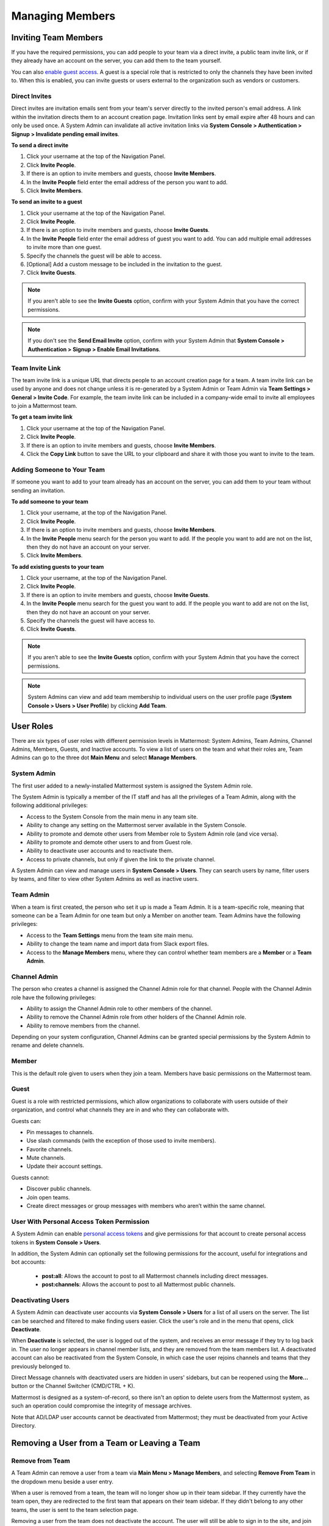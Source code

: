Managing Members
================

Inviting Team Members
---------------------

If you have the required permissions, you can add people to your team via a direct invite, a public team invite link, or if they already have an account on the server, you can add them to the team yourself.

You can also `enable guest access <https://docs.mattermost.com/deployment/guest-accounts.html>`_. A guest is a special role that is restricted to only the channels they have been invited to. When this is enabled, you can invite guests or users external to the organization such as vendors or customers.

Direct Invites
~~~~~~~~~~~~~~

Direct invites are invitation emails sent from your team's server directly to the invited person's email address. A link within the invitation directs them to an account creation page. Invitation links sent by email expire after 48 hours and can only be used once. A System Admin can invalidate all active invitation links via **System Console > Authentication > Signup > Invalidate pending email invites**.

**To send a direct invite**

1. Click your username at the top of the Navigation Panel.
2. Click **Invite People**.
3. If there is an option to invite members and guests, choose **Invite Members**.
4. In the **Invite People** field enter the email address of the person you want to add.
5. Click **Invite Members**.

**To send an invite to a guest**

1. Click your username at the top of the Navigation Panel.
2. Click **Invite People**.
3. If there is an option to invite members and guests, choose **Invite Guests**.
4. In the **Invite People** field enter the email address of guest you want to add. You can add multiple email addresses to invite more than one guest.
5. Specify the channels the guest will be able to access.
6. [Optional] Add a custom message to be included in the invitation to the guest.
7. Click **Invite Guests**.

.. note::

   If you aren't able to see the **Invite Guests** option, confirm with your System Admin that you have the correct permissions.
   
.. note::
  
  If you don't see the **Send Email Invite** option, confirm with your System Admin that **System Console > Authentication > Signup > Enable Email Invitations**.

Team Invite Link
~~~~~~~~~~~~~~~~

The team invite link is a unique URL that directs people to an account creation page for a team. A team invite link can be used by anyone and does not change unless it is re-generated by a System Admin or Team Admin via **Team Settings > General > Invite Code**. For example, the team invite link can be included in a company-wide email to invite all employees to join a Mattermost team.

**To get a team invite link**

1. Click your username at the top of the Navigation Panel.
2. Click **Invite People**.
3. If there is an option to invite members and guests, choose **Invite Members**.
4. Click the **Copy Link** button to save the URL to your clipboard and share it with those you want to invite to the team.

Adding Someone to Your Team
~~~~~~~~~~~~~~~~~~~~~~~~~~~

If someone you want to add to your team already has an account on the server, you can add them to your team without sending an invitation.

**To add someone to your team**

1. Click your username, at the top of the Navigation Panel.
2. Click **Invite People**.
3. If there is an option to invite members and guests, choose **Invite Members**.
4. In the **Invite People** menu search for the person you want to add. If the people you want to add are not on the list, then they do not have an account on your server.
5. Click **Invite Members**.

**To add existing guests to your team**

1. Click your username, at the top of the Navigation Panel.
2. Click **Invite People**.
3. If there is an option to invite members and guests, choose **Invite Guests**.
4. In the **Invite People** menu search for the guest you want to add. If the people you want to add are not on the list, then they do not have an account on your server.
5. Specify the channels the guest will have access to.
6. Click **Invite Guests**.

.. note:: 
   
   If you aren't able to see the **Invite Guests** option, confirm with your System Admin that you have the correct permissions.

.. note::
  
  System Admins can view and add team membership to individual users on the user profile page (**System Console > Users > User Profile**) by clicking **Add Team**.

User Roles
----------

There are six types of user roles with different permission levels in Mattermost: System Admins, Team Admins, Channel Admins, Members, Guests, and Inactive accounts. To view a list of users on the team and what their roles are, Team Admins can go to the three dot **Main Menu** and select **Manage Members**.

System Admin
~~~~~~~~~~~~

The first user added to a newly-installed Mattermost system is assigned the System Admin role.

The System Admin is typically a member of the IT staff and has all the privileges of a Team Admin, along with the following additional privileges:

- Access to the System Console from the main menu in any team site.
- Ability to change any setting on the Mattermost server available in the System Console.
- Ability to promote and demote other users from Member role to System Admin role (and vice versa).
- Ability to promote and demote other users to and from Guest role.
- Ability to deactivate user accounts and to reactivate them.
- Access to private channels, but only if given the link to the private channel.

A System Admin can view and manage users in **System Console > Users**. They can search users by name, filter users by teams, and filter to view other System Admins as well as inactive users.

Team Admin
~~~~~~~~~~

When a team is first created, the person who set it up is made a Team Admin. It is a team-specific role, meaning that someone can be a Team Admin for one team but only a Member on another team. Team Admins have the following privileges:

- Access to the **Team Settings** menu from the team site main menu.
- Ability to change the team name and import data from Slack export files.
- Access to the **Manage Members** menu, where they can control whether team members are a **Member** or a **Team Admin**.

Channel Admin
~~~~~~~~~~~~~

The person who creates a channel is assigned the Channel Admin role for that channel. People with the Channel Admin role have the following privileges:

- Ability to assign the Channel Admin role to other members of the channel.
- Ability to remove the Channel Admin role from other holders of the Channel Admin role.
- Ability to remove members from the channel.

Depending on your system configuration, Channel Admins can be granted special permissions by the System Admin to rename and delete channels.

Member
~~~~~~

This is the default role given to users when they join a team. Members have basic permissions on the Mattermost team.

Guest
~~~~~~~

Guest is a role with restricted permissions, which allow organizations to collaborate with users outside of their organization, and control what channels they are in and who they can collaborate with.

Guests can: 

- Pin messages to channels.
- Use slash commands (with the exception of those used to invite members).
- Favorite channels.
- Mute channels.
- Update their account settings.

Guests cannot:

- Discover public channels.
- Join open teams.
- Create direct messages or group messages with members who aren’t within the same channel.

User With Personal Access Token Permission
~~~~~~~~~~~~~~~~~~~~~~~~~~~~~~~~~~~~~~~~~~~

A System Admin can enable `personal access tokens <https://docs.mattermost.com/developer/personal-access-tokens.html>`__ and give permissions for that account to create personal access tokens in **System Console > Users**.

In addition, the System Admin can optionally set the following permissions for the account, useful for integrations and bot accounts:

 - **post:all**: Allows the account to post to all Mattermost channels including direct messages.
 - **post:channels**: Allows the account to post to all Mattermost public channels.

Deactivating Users
~~~~~~~~~~~~~~~~~~

A System Admin can deactivate user accounts via **System Console > Users** for a list of all users on the server. The list can be searched and filtered to make finding users easier. Click the user's role and in the menu that opens, click **Deactivate**.

When **Deactivate** is selected, the user is logged out of the system, and receives an error message if they try to log back in. The user no longer appears in channel member lists, and they are removed from the team members list. A deactivated account can also be reactivated from the System Console, in which case the user rejoins channels and teams that they previously belonged to.

Direct Message channels with deactivated users are hidden in users' sidebars, but can be reopened using the **More...** button or the Channel Switcher (CMD/CTRL + K).

Mattermost is designed as a system-of-record, so there isn't an option to delete users from the Mattermost system, as such an operation could compromise the integrity of message archives.

Note that AD/LDAP user accounts cannot be deactivated from Mattermost; they must be deactivated from your Active Directory.

Removing a User from a Team or Leaving a Team
---------------------------------------------

Remove from Team
~~~~~~~~~~~~~~~~

A Team Admin can remove a user from a team via **Main Menu > Manage Members**, and selecting **Remove From Team** in the dropdown menu beside a user entry.

When a user is removed from a team, the team will no longer show up in their team sidebar. If they currently have the team open, they are redirected to the first team that appears on their team sidebar. If they didn't belong to any other teams, the user is sent to the team selection page.

Removing a user from the team does not deactivate the account. The user will still be able to sign in to the site, and join other teams. They will also be able to rejoin the team they were removed from if they receive another invite, or if the team is set to `"Allow any user with an account on this server to join this team" <https://docs.mattermost.com/help/settings/team-settings.html#allow-anyone-to-join-this-team>`__. If the user does rejoin the team, they will no longer belong to the channels they were previously a part of, and they will lose all Admin privileges if they had them previously.

A System Admin can also remove users from teams via **System Console > Users**, and selecting the dropdown beside a user entry and clicking **Manage Teams**. The list of teams an individual user belongs to can be viewed on the user's profile page via **System Console > Users** and selecting the member's name from the list provided in the **User Configuration** screen.

Leaving a Team
~~~~~~~~~~~~~~

Users can also choose to remove themselves from a team, from **Main Menu > Leave Team**. This will remove the user from the team, and from all public channels and private channels on the team.

They will only be able to rejoin the team if it is set to `"Allow any user with an account on this server to join this team" <https://docs.mattermost.com/help/settings/team-settings.html#allow-anyone-to-join-this-team>`__ team, or if they receive a new invite. If they do rejoin, they will no longer be a part of their old channels.

Obtaining User ID
~~~~~~~~~~~~~~~~~

A unique user ID is sometimes required for configuring certain plugins and other administrative tasks that require identifying specific users. This identifier can be found in both the user list (**System Console > Users**) as well as the individual profile page for each user (**System Console > Users**).
